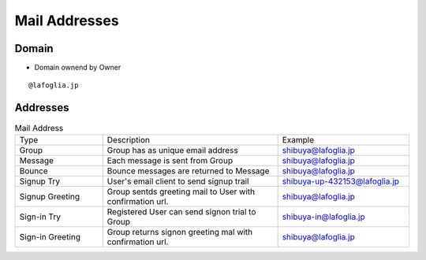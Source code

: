 ====================================
Mail Addresses
====================================


Domain
========

- Domain ownend by Owner

::

    @lafoglia.jp

Addresses
==========

.. list-table:: Mail Address
    :widths: 20 40 30

    *   - Type
        - Description
        - Example

    *   - Group
        - Group has as unique email address
        - shibuya@lafoglia.jp   

    *   - Message
        - Each message is sent from Group
        - shibuya@lafoglia.jp

    *   - Bounce
        - Bounce messages are returned to Message
        - shibuya@lafoglia.jp

    *   - Signup Try
        - User's email client to send signup trail
        - shibuya-up-432153@lafoglia.jp 

    *   - Signup Greeting
        - Group sentds greeting mail to User with confirmation url.
        - shibuya@lafoglia.jp

    *   - Sign-in Try
        - Registered User can send signon trial to Group
        - shibuya-in@lafoglia.jp 

    *   - Sign-in Greeting
        - Group returns signon greeting mal with confirmation url.
        - shibuya@lafoglia.jp
